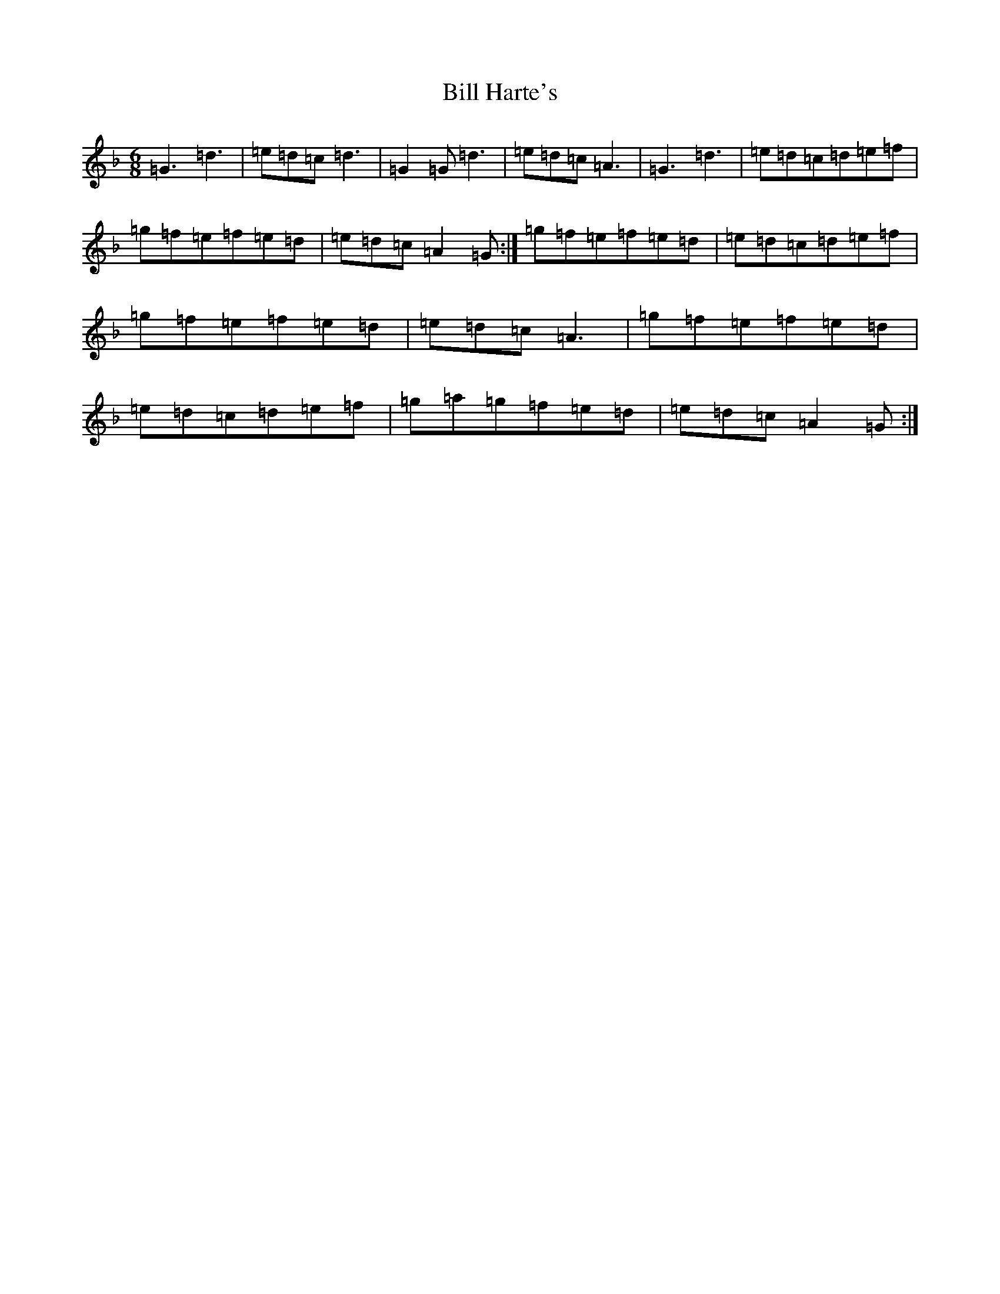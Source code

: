 X: 18477
T: Bill Harte's
S: https://thesession.org/tunes/2788#setting4501
Z: D Mixolydian
R: jig
M: 6/8
L: 1/8
K: C Mixolydian
=G3=d3|=e=d=c=d3|=G2=G=d3|=e=d=c=A3|=G3=d3|=e=d=c=d=e=f|=g=f=e=f=e=d|=e=d=c=A2=G:|=g=f=e=f=e=d|=e=d=c=d=e=f|=g=f=e=f=e=d|=e=d=c=A3|=g=f=e=f=e=d|=e=d=c=d=e=f|=g=a=g=f=e=d|=e=d=c=A2=G:|